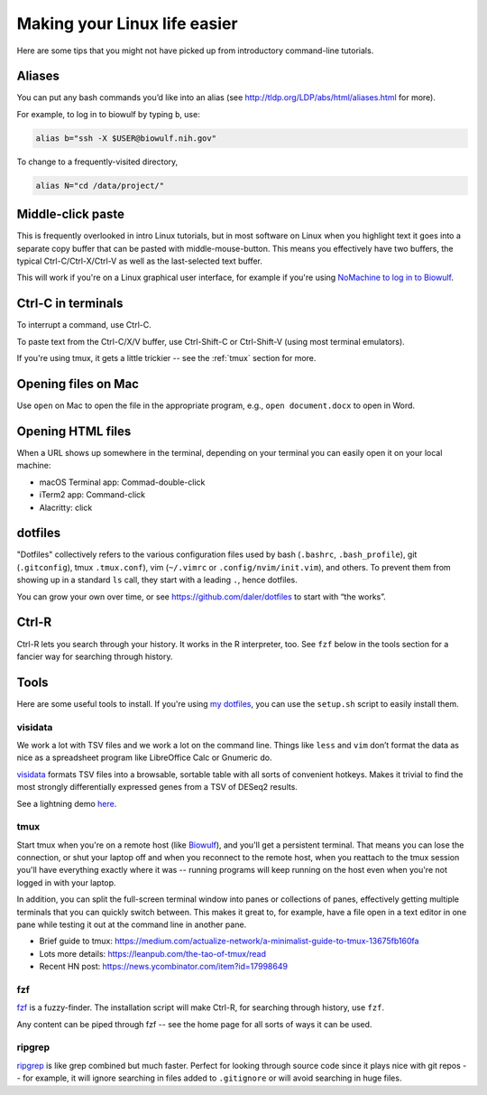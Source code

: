 .. _making-your-linux-life-easier:

Making your Linux life easier
=============================

Here are some tips that you might not have picked up from introductory
command-line tutorials.

Aliases
-------

You can put any bash commands you’d like into an alias (see
http://tldp.org/LDP/abs/html/aliases.html for more).

For example, to log in to biowulf by typing ``b``, use:

.. code-block:: bash

   alias b="ssh -X $USER@biowulf.nih.gov"

To change to a frequently-visited directory,

.. code-block:: bash

   alias N="cd /data/project/"

Middle-click paste
------------------

This is frequently overlooked in intro Linux tutorials, but in most
software on Linux when you highlight text it goes into a separate copy
buffer that can be pasted with middle-mouse-button. This means you
effectively have two buffers, the typical Ctrl-C/Ctrl-X/Ctrl-V as well
as the last-selected text buffer.

This will work if you're on a Linux graphical user interface, for example if
you're using `NoMachine to log in to Biowulf
<https://hpc.nih.gov/docs/nx.html>`_.



Ctrl-C in terminals
-------------------

To interrupt a command, use Ctrl-C.

To paste text from the Ctrl-C/X/V buffer, use Ctrl-Shift-C or Ctrl-Shift-V
(using most terminal emulators).

If you're using tmux, it gets a little trickier -- see the :ref:`tmux` section
for more.

Opening files on Mac
--------------------
Use ``open`` on Mac to open the file in the appropriate program, e.g., ``open
document.docx`` to open in Word.

Opening HTML files
------------------

When a URL shows up somewhere in the terminal, depending on your terminal you
can easily open it on your local machine:

- macOS Terminal app: Commad-double-click
- iTerm2 app: Command-click
- Alacritty: click

dotfiles
--------

"Dotfiles" collectively refers to the various configuration files used by bash
(``.bashrc``, ``.bash_profile``), git (``.gitconfig``), tmux ``.tmux.conf``),
vim (``~/.vimrc`` or ``.config/nvim/init.vim``), and others. To prevent them
from showing up in a standard ``ls`` call, they start with a leading ``.``,
hence dotfiles.

You can grow your own over time, or see https://github.com/daler/dotfiles to
start with “the works”.

Ctrl-R
------

Ctrl-R lets you search through your history. It works in the R interpreter,
too. See ``fzf`` below in the tools section for a fancier way for searching
through history.

Tools
-----

Here are some useful tools to install. If you're using `my dotfiles
<https://github.com/daler/dotfiles>`_, you can use the ``setup.sh`` script to
easily install them.

visidata
~~~~~~~~

We work a lot with TSV files and we work a lot on the command line.
Things like ``less`` and ``vim`` don’t format the data as nice as a
spreadsheet program like LibreOffice Calc or Gnumeric do.

`visidata <https://www.visidata.org/>`_ formats TSV files into a browsable,
sortable table with all sorts of convenient hotkeys. Makes it trivial to find
the most strongly differentially expressed genes from a TSV of DESeq2 results.

See a lightning demo `here <https://www.youtube.com/watch?v=N1CBDTgGtOU>`_.


.. _tmux:

tmux
~~~~

Start tmux when you're on a remote host (like `Biowulf
<https://hpc.nih.gov>`_), and you'll get a persistent terminal. That means you
can lose the connection, or shut your laptop off and when you reconnect to the
remote host, when you reattach to the tmux session you'll have everything
exactly where it was -- running programs will keep running on the host even
when you're not logged in with your laptop.

In addition, you can split the full-screen terminal window into panes or
collections of panes, effectively getting multiple terminals that you can
quickly switch between. This makes it great to, for example, have a file open
in a text editor in one pane while testing it out at the command line in
another pane.

-  Brief guide to tmux:
   https://medium.com/actualize-network/a-minimalist-guide-to-tmux-13675fb160fa
-  Lots more details: https://leanpub.com/the-tao-of-tmux/read
-  Recent HN post: https://news.ycombinator.com/item?id=17998649

fzf
~~~
`fzf <https://github.com/junegunn/fzf>`_ is a fuzzy-finder. The installation
script will make Ctrl-R, for searching through history, use ``fzf``.

Any content can be piped through fzf -- see the home page for all sorts of ways
it can be used.

ripgrep
~~~~~~~

`ripgrep <https://github.com/BurntSushi/ripgrep>`_ is like grep combined but
much faster. Perfect for looking through source code since it plays nice with
git repos -- for example, it will ignore searching in files added to
``.gitignore`` or will avoid searching in huge files.
